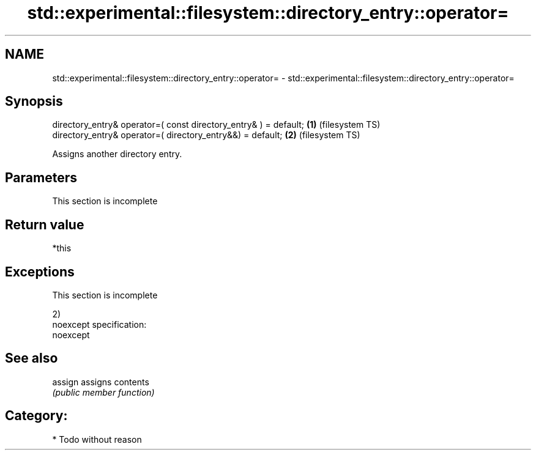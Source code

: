 .TH std::experimental::filesystem::directory_entry::operator= 3 "Nov 25 2015" "2.0 | http://cppreference.com" "C++ Standard Libary"
.SH NAME
std::experimental::filesystem::directory_entry::operator= \- std::experimental::filesystem::directory_entry::operator=

.SH Synopsis
   directory_entry& operator=( const directory_entry& ) = default; \fB(1)\fP (filesystem TS)
   directory_entry& operator=( directory_entry&&) = default;       \fB(2)\fP (filesystem TS)

   Assigns another directory entry.

.SH Parameters

    This section is incomplete

.SH Return value

   *this

.SH Exceptions

    This section is incomplete

   2)
   noexcept specification:  
   noexcept
     

.SH See also

   assign assigns contents
          \fI(public member function)\fP 

.SH Category:

     * Todo without reason

